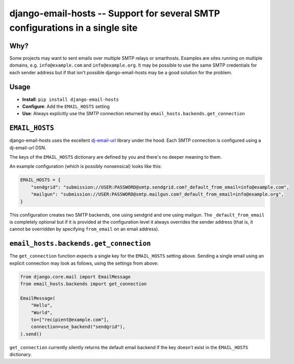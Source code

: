 ==============================================================================
django-email-hosts -- Support for several SMTP configurations in a single site
==============================================================================

.. image:: https://github.com/feinheit/django-email-hosts/actions/workflows/tests.yml/badge.svg
    :target: https://github.com/feinheit/django-email-hosts/
    :alt: CI Status


Why?
====

Some projects may want to sent emails over multiple SMTP relays or smarthosts.
Examples are sites running on multiple domains, e.g. ``info@example.com`` and
``info@example.org``. It may be possible to use the same SMTP credentials for
each sender address but if that isn't possible django-email-hosts may be a good
solution for the problem.


Usage
=====

- **Install**: ``pip install django-email-hosts``
- **Configure**: Add the ``EMAIL_HOSTS`` setting
- **Use**: Always explicitly use the SMTP connection returned by
  ``email_hosts.backends.get_connection``


``EMAIL_HOSTS``
===============

django-email-hosts uses the excellent `dj-email-url
<https://github.com/migonzalvar/dj-email-url>`__ library under the hood. Each
SMTP connection is configured using a dj-email-url DSN.

The keys of the ``EMAIL_HOSTS`` dictionary are defined by you and there's no
deeper meaning to them.

An example configuration (which is possibly nonsensical) looks like this:


.. code-block:: python

    EMAIL_HOSTS = {
        "sendgrid": "submission://USER:PASSWORD@smtp.sendgrid.com?_default_from_email=info@example.com",
        "mailgun": "submission://USER:PASSWORD@smtp.mailgun.com?_default_from_email=info@example.org",
    }

This configuration creates two SMTP backends, one using sendgrid and one using
mailgun. The ``_default_from_email`` is completely optional but if it is
provided at the configuration level it always overrides the sender address
(that is, it cannot be overridden by specifying ``from_email`` on an email
address).


``email_hosts.backends.get_connection``
=======================================

The ``get_connection`` function expects a single key for the ``EMAIL_HOSTS``
setting above. Sending a single email using an explicit connection may look as
follows, using the settings from above:

.. code-block:: python

    from django.core.mail import EmailMessage
    from email_hosts.backends import get_connection

    EmailMessage(
        "Hello",
        "World",
        to=["recipient@example.com"],
        connection=use_backend("sendgrid"),
    ).send()

``get_connection`` currently silently returns the default email backend if the
key doesn't exist in the ``EMAIL_HOSTS`` dictionary.
